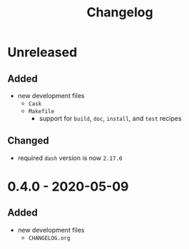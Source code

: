 #+TITLE: Changelog
#+OPTIONS: H:10
#+OPTIONS: num:nil
#+OPTIONS: toc:2

* Unreleased

** Added

- new development files
  - =Cask=
  - =Makefile=
    - support for =build=, =doc=, =install=, and =test=
      recipes

** Changed

- required =dash= version is now =2.17.0=

* 0.4.0 - 2020-05-09

** Added

- new development files
  - =CHANGELOG.org=
